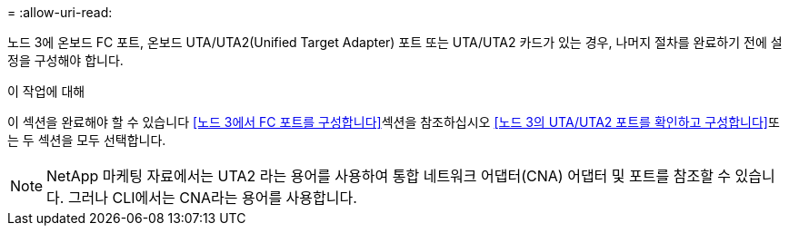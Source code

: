 = 
:allow-uri-read: 


노드 3에 온보드 FC 포트, 온보드 UTA/UTA2(Unified Target Adapter) 포트 또는 UTA/UTA2 카드가 있는 경우, 나머지 절차를 완료하기 전에 설정을 구성해야 합니다.

.이 작업에 대해
이 섹션을 완료해야 할 수 있습니다 <<노드 3에서 FC 포트를 구성합니다>>섹션을 참조하십시오 <<노드 3의 UTA/UTA2 포트를 확인하고 구성합니다>>또는 두 섹션을 모두 선택합니다.


NOTE: NetApp 마케팅 자료에서는 UTA2 라는 용어를 사용하여 통합 네트워크 어댑터(CNA) 어댑터 및 포트를 참조할 수 있습니다. 그러나 CLI에서는 CNA라는 용어를 사용합니다.
